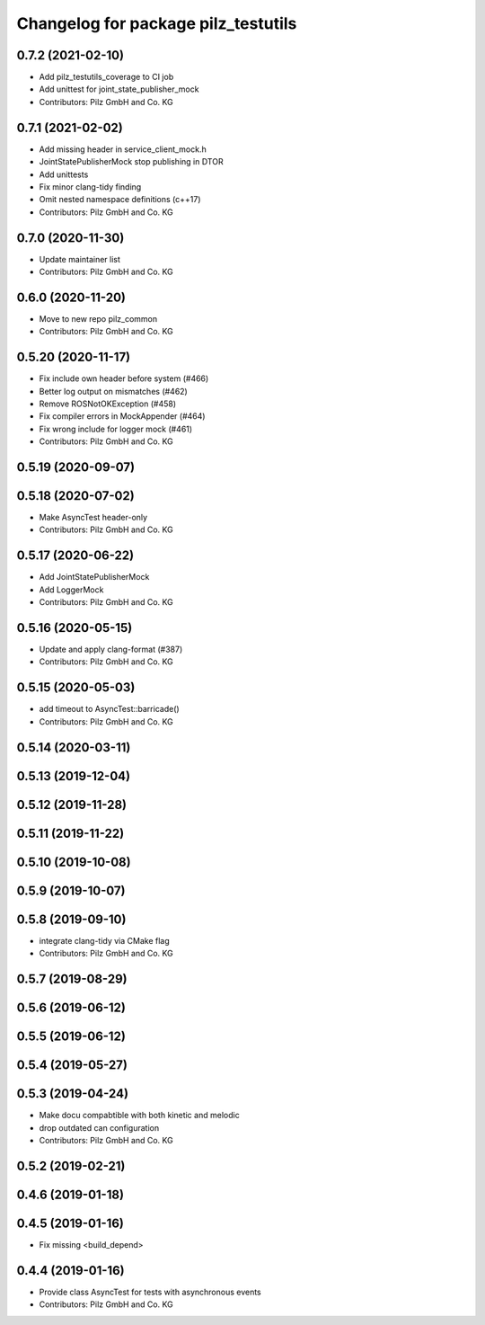^^^^^^^^^^^^^^^^^^^^^^^^^^^^^^^^^^^^
Changelog for package pilz_testutils
^^^^^^^^^^^^^^^^^^^^^^^^^^^^^^^^^^^^

0.7.2 (2021-02-10)
------------------
* Add pilz_testutils_coverage to CI job
* Add unittest for joint_state_publisher_mock
* Contributors: Pilz GmbH and Co. KG

0.7.1 (2021-02-02)
------------------
* Add missing header in service_client_mock.h
* JointStatePublisherMock stop publishing in DTOR
* Add unittests
* Fix minor clang-tidy finding
* Omit nested namespace definitions (c++17)
* Contributors: Pilz GmbH and Co. KG

0.7.0 (2020-11-30)
------------------
* Update maintainer list
* Contributors: Pilz GmbH and Co. KG

0.6.0 (2020-11-20)
------------------
* Move to new repo pilz_common
* Contributors: Pilz GmbH and Co. KG

0.5.20 (2020-11-17)
-------------------
* Fix include own header before system (#466)
* Better log output on mismatches (#462)
* Remove ROSNotOKException (#458)
* Fix compiler errors in MockAppender (#464)
* Fix wrong include for logger mock (#461)
* Contributors: Pilz GmbH and Co. KG

0.5.19 (2020-09-07)
-------------------

0.5.18 (2020-07-02)
-------------------
* Make AsyncTest header-only
* Contributors: Pilz GmbH and Co. KG

0.5.17 (2020-06-22)
-------------------
* Add JointStatePublisherMock
* Add LoggerMock
* Contributors: Pilz GmbH and Co. KG

0.5.16 (2020-05-15)
-------------------
* Update and apply clang-format (#387)
* Contributors: Pilz GmbH and Co. KG

0.5.15 (2020-05-03)
-------------------
* add timeout to AsyncTest::barricade()
* Contributors: Pilz GmbH and Co. KG

0.5.14 (2020-03-11)
-------------------

0.5.13 (2019-12-04)
-------------------

0.5.12 (2019-11-28)
-------------------

0.5.11 (2019-11-22)
-------------------

0.5.10 (2019-10-08)
-------------------

0.5.9 (2019-10-07)
------------------

0.5.8 (2019-09-10)
------------------
* integrate clang-tidy via CMake flag
* Contributors: Pilz GmbH and Co. KG

0.5.7 (2019-08-29)
------------------

0.5.6 (2019-06-12)
------------------

0.5.5 (2019-06-12)
------------------

0.5.4 (2019-05-27)
------------------

0.5.3 (2019-04-24)
------------------
* Make docu compabtible with both kinetic and melodic
* drop outdated can configuration
* Contributors: Pilz GmbH and Co. KG

0.5.2 (2019-02-21)
------------------

0.4.6 (2019-01-18)
------------------

0.4.5 (2019-01-16)
------------------
* Fix missing <build_depend>

0.4.4 (2019-01-16)
------------------
* Provide class AsyncTest for tests with asynchronous events
* Contributors: Pilz GmbH and Co. KG
